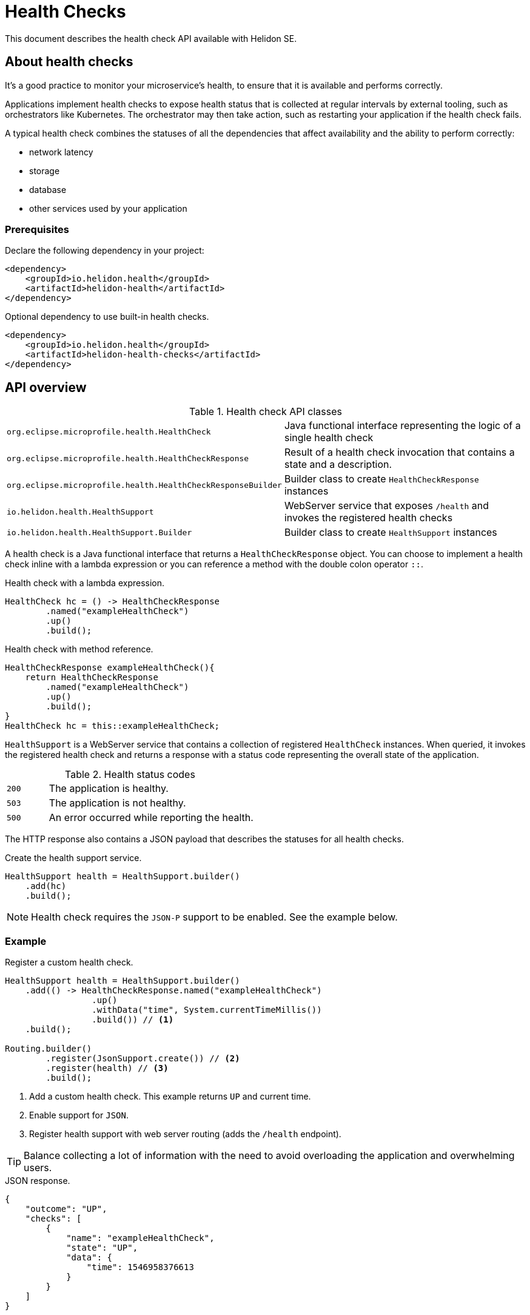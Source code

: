 ///////////////////////////////////////////////////////////////////////////////

    Copyright (c) 2019 Oracle and/or its affiliates. All rights reserved.

    Licensed under the Apache License, Version 2.0 (the "License");
    you may not use this file except in compliance with the License.
    You may obtain a copy of the License at

        http://www.apache.org/licenses/LICENSE-2.0

    Unless required by applicable law or agreed to in writing, software
    distributed under the License is distributed on an "AS IS" BASIS,
    WITHOUT WARRANTIES OR CONDITIONS OF ANY KIND, either express or implied.
    See the License for the specific language governing permissions and
    limitations under the License.

///////////////////////////////////////////////////////////////////////////////

= Health Checks
:description: Helidon health checks
:keywords: helidon, health-checks, health, check

This document describes the health check API available with Helidon SE.

== About health checks

It’s a good practice to monitor your microservice’s health, to ensure that it is
 available and performs correctly.

Applications implement health checks to expose health status that is collected
 at regular intervals by external tooling, such as orchestrators like
 Kubernetes. The orchestrator may then take action, such as restarting your
 application if the health check fails.

A typical health check combines the statuses of all the dependencies that
 affect availability and the ability to perform correctly:

* network latency
* storage
* database
* other services used by your application

=== Prerequisites

Declare the following dependency in your project:

[source,xml]
----
<dependency>
    <groupId>io.helidon.health</groupId>
    <artifactId>helidon-health</artifactId>
</dependency>
----

[source,xml]
.Optional dependency to use built-in health checks.
----
<dependency>
    <groupId>io.helidon.health</groupId>
    <artifactId>helidon-health-checks</artifactId>
</dependency>
----

== API overview

[cols="4,6"]
.Health check API classes
|=======
| `org.eclipse.microprofile.health.HealthCheck`
| Java functional interface representing the logic of a single health check

| `org.eclipse.microprofile.health.HealthCheckResponse`
| Result of a health check invocation that contains a state and a description.

| `org.eclipse.microprofile.health.HealthCheckResponseBuilder`
| Builder class to create `HealthCheckResponse` instances

| `io.helidon.health.HealthSupport`
| WebServer service that exposes `/health` and invokes the registered health
 checks

| `io.helidon.health.HealthSupport.Builder`
| Builder class to create `HealthSupport` instances
|=======

A health check is a Java functional interface that returns a
 `HealthCheckResponse` object. You can choose to implement a health check
 inline with a lambda expression or you can reference a method with the double
 colon operator `::`.

[source,java]
.Health check with a lambda expression.
----
HealthCheck hc = () -> HealthCheckResponse
        .named("exampleHealthCheck")
        .up()
        .build();
----

[source,java]
.Health check with method reference.
----
HealthCheckResponse exampleHealthCheck(){
    return HealthCheckResponse
        .named("exampleHealthCheck")
        .up()
        .build();
}
HealthCheck hc = this::exampleHealthCheck;
----

`HealthSupport` is a WebServer service that contains a collection of
 registered `HealthCheck` instances. When queried, it invokes the registered
 health check and returns a response with a status code representing the overall
 state of the application.

[cols="1,5",role="flex, sm7"]
.Health status codes
|=======
| `200` | The application is healthy.
| `503` | The application is not healthy.
| `500` | An error occurred while reporting the health.
|=======

The HTTP response also contains a JSON payload that describes the statuses for
 all health checks.

[source,java]
.Create the health support service.
----
HealthSupport health = HealthSupport.builder()
    .add(hc)
    .build();
----

NOTE: Health check requires the `JSON-P` support to be enabled. See the example
 below.

=== Example

[source,java]
.Register a custom health check.
----
HealthSupport health = HealthSupport.builder()
    .add(() -> HealthCheckResponse.named("exampleHealthCheck")
                 .up()
                 .withData("time", System.currentTimeMillis())
                 .build()) // <1>
    .build();

Routing.builder()
        .register(JsonSupport.create()) // <2>
        .register(health) // <3>
        .build();
----
<1> Add a custom health check. This example returns `UP` and current time.
<2> Enable support for `JSON`.
<3> Register health support with web server routing (adds the `/health`
 endpoint).

TIP: Balance collecting a lot of information with the need to avoid overloading
 the application and overwhelming users.

[source,json]
.JSON response.
----
{
    "outcome": "UP",
    "checks": [
        {
            "name": "exampleHealthCheck",
            "state": "UP",
            "data": {
                "time": 1546958376613
            }
        }
    ]
}
----

=== Built-in health-checks

A set of built-ins health checks can be optionally enabled to report various
 health check statuses that are commonly used:

* deadlock detection
* available disk space
* available heap memory

[source,java]
----
HealthSupport health = HealthSupport.builder()
    .add(HealthChecks.healthChecks()) // <1>
    .build();

Routing.builder()
        .register(JsonSupport.create()) // <2>
        .register(health) // <3>
        .build();
----
<1> Add built-in health checks (requires the `helidon-health-checks`
 dependency).
<2> Register the `JSON-P` support in the WebServer routing.
<3> Register the created health support with web server routing (adds the 
`/health` endpoint).

[source,json]
.JSON response.
----
{
    "outcome": "UP",
    "checks": [
        {
            "name": "deadlock",
            "state": "UP"
        },
        {
            "name": "diskSpace",
            "state": "UP",
            "data": {
                "free": "211.00 GB",
                "freeBytes": 226563444736,
                "percentFree": "45.31%",
                "total": "465.72 GB",
                "totalBytes": 500068036608
            }
        },
        {
            "name": "heapMemory",
            "state": "UP",
            "data": {
                "free": "215.15 MB",
                "freeBytes": 225600496,
                "max": "3.56 GB",
                "maxBytes": 3817865216,
                "percentFree": "99.17%",
                "total": "245.50 MB",
                "totalBytes": 257425408
            }
        }
    ]
}
----
